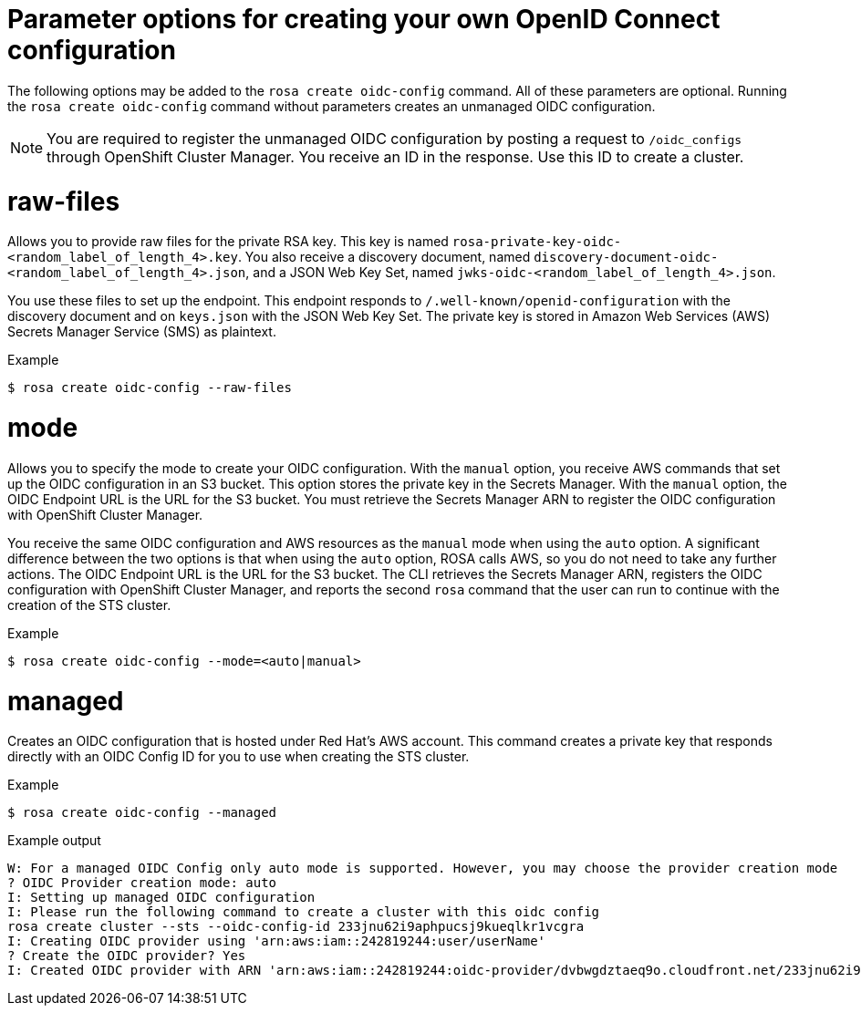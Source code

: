 // Module included in the following assemblies:
//
// * rosa_architecture/rosa-oidc-overview.adoc
// * rosa_architecture/rosa-sts-about-iam-resources.adoc

:_mod-docs-content-type: CONCEPT
[id="rosa-sts-byo-oidc-options_{context}"]
= Parameter options for creating your own OpenID Connect configuration

The following options may be added to the `rosa create oidc-config` command. All of these parameters are optional. Running the `rosa create oidc-config` command without parameters creates an unmanaged OIDC configuration.

[NOTE]
====
You are required to register the unmanaged OIDC configuration by posting a request to `/oidc_configs` through OpenShift Cluster Manager. You receive an ID in the response. Use this ID to create a cluster.
====

[discrete]
[id="rosa-sts-byo-oidc-raw-files_{context}"]
= raw-files

Allows you to provide raw files for the private RSA key. This key is named `rosa-private-key-oidc-<random_label_of_length_4>.key`. You also receive a discovery document, named `discovery-document-oidc-<random_label_of_length_4>.json`, and a JSON Web Key Set, named `jwks-oidc-<random_label_of_length_4>.json`.

You use these files to set up the endpoint. This endpoint responds to `/.well-known/openid-configuration` with the discovery document and on `keys.json` with the JSON Web Key Set. The private key is stored in Amazon Web Services (AWS) Secrets Manager Service (SMS) as plaintext.

.Example
[source,terminal]
----
$ rosa create oidc-config --raw-files
----

[discrete]
[id="rosa-sts-byo-oidc-mode_{context}"]
= mode

Allows you to specify the mode to create your OIDC configuration. With the `manual` option, you receive AWS commands that set up the OIDC configuration in an S3 bucket. This option stores the private key in the Secrets Manager. With the `manual` option, the OIDC Endpoint URL is the URL for the S3 bucket. You must retrieve the Secrets Manager ARN to register the OIDC configuration with OpenShift Cluster Manager.

You receive the same OIDC configuration and AWS resources as the `manual` mode when using the `auto` option. A significant difference between the two options is that when using the `auto` option, ROSA calls AWS, so you do not need to take any further actions. The OIDC Endpoint URL is the URL for the S3 bucket. The CLI retrieves the Secrets Manager ARN, registers the OIDC configuration with OpenShift Cluster Manager, and reports the second `rosa` command that the user can run to continue with the creation of the STS cluster.

.Example
[source,terminal]
----
$ rosa create oidc-config --mode=<auto|manual>
----

[discrete]
[id="rosa-sts-byo-oidc-managed_{context}"]
= managed

Creates an OIDC configuration that is hosted under Red{nbsp}Hat's AWS account. This command creates a private key that responds directly with an OIDC Config ID for you to use when creating the STS cluster.

.Example
[source,terminal]
----
$ rosa create oidc-config --managed
----

.Example output
[source,terminal]
----
W: For a managed OIDC Config only auto mode is supported. However, you may choose the provider creation mode
? OIDC Provider creation mode: auto
I: Setting up managed OIDC configuration
I: Please run the following command to create a cluster with this oidc config
rosa create cluster --sts --oidc-config-id 233jnu62i9aphpucsj9kueqlkr1vcgra
I: Creating OIDC provider using 'arn:aws:iam::242819244:user/userName'
? Create the OIDC provider? Yes
I: Created OIDC provider with ARN 'arn:aws:iam::242819244:oidc-provider/dvbwgdztaeq9o.cloudfront.net/233jnu62i9aphpucsj9kueqlkr1vcgra'
----